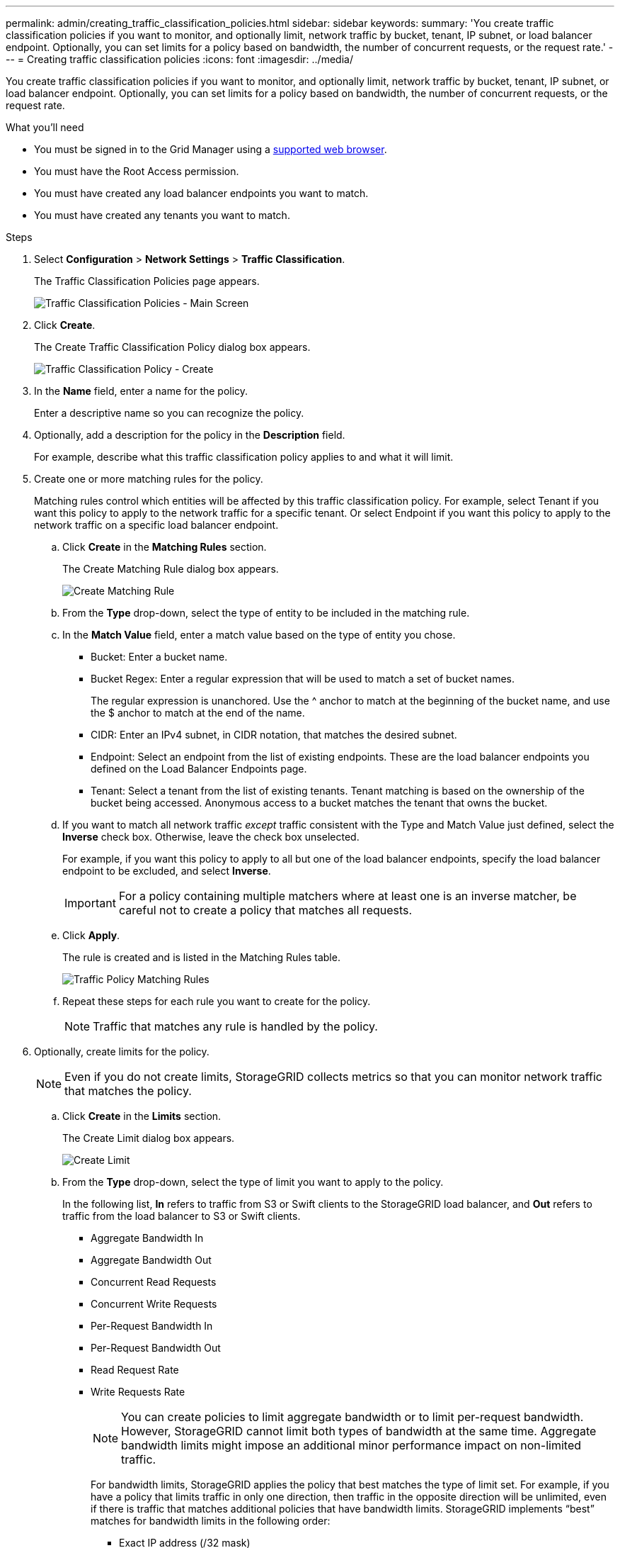 ---
permalink: admin/creating_traffic_classification_policies.html
sidebar: sidebar
keywords:
summary: 'You create traffic classification policies if you want to monitor, and optionally limit, network traffic by bucket, tenant, IP subnet, or load balancer endpoint. Optionally, you can set limits for a policy based on bandwidth, the number of concurrent requests, or the request rate.'
---
= Creating traffic classification policies
:icons: font
:imagesdir: ../media/

[.lead]
You create traffic classification policies if you want to monitor, and optionally limit, network traffic by bucket, tenant, IP subnet, or load balancer endpoint. Optionally, you can set limits for a policy based on bandwidth, the number of concurrent requests, or the request rate.

.What you'll need

* You must be signed in to the Grid Manager using a xref:../admin/web_browser_requirements.adoc[supported web browser].
* You must have the Root Access permission.
* You must have created any load balancer endpoints you want to match.
* You must have created any tenants you want to match.

.Steps

. Select *Configuration* > *Network Settings* > *Traffic Classification*.
+
The Traffic Classification Policies page appears.
+
image::../media/traffic_classification_policies_main_screen.png[Traffic Classification Policies - Main Screen]

. Click *Create*.
+
The Create Traffic Classification Policy dialog box appears.
+
image::../media/traffic_classification_policy_create.png[Traffic Classification Policy - Create]

. In the *Name* field, enter a name for the policy.
+
Enter a descriptive name so you can recognize the policy.

. Optionally, add a description for the policy in the *Description* field.
+
For example, describe what this traffic classification policy applies to and what it will limit.

. Create one or more matching rules for the policy.
+
Matching rules control which entities will be affected by this traffic classification policy. For example, select Tenant if you want this policy to apply to the network traffic for a specific tenant. Or select Endpoint if you want this policy to apply to the network traffic on a specific load balancer endpoint.

 .. Click *Create* in the *Matching Rules* section.
+
The Create Matching Rule dialog box appears.
+
image::../media/traffic_classification_policy_create_matching_rule.png[Create Matching Rule]

 .. From the *Type* drop-down, select the type of entity to be included in the matching rule.
 .. In the *Match Value* field, enter a match value based on the type of entity you chose.
  *** Bucket: Enter a bucket name.
  *** Bucket Regex: Enter a regular expression that will be used to match a set of bucket names.
+
The regular expression is unanchored. Use the {caret} anchor to match at the beginning of the bucket name, and use the $ anchor to match at the end of the name.

  *** CIDR: Enter an IPv4 subnet, in CIDR notation, that matches the desired subnet.
  *** Endpoint: Select an endpoint from the list of existing endpoints. These are the load balancer endpoints you defined on the Load Balancer Endpoints page.
  *** Tenant: Select a tenant from the list of existing tenants. Tenant matching is based on the ownership of the bucket being accessed. Anonymous access to a bucket matches the tenant that owns the bucket.
 .. If you want to match all network traffic _except_ traffic consistent with the Type and Match Value just defined, select the *Inverse* check box. Otherwise, leave the check box unselected.
+
For example, if you want this policy to apply to all but one of the load balancer endpoints, specify the load balancer endpoint to be excluded, and select *Inverse*.
+
IMPORTANT: For a policy containing multiple matchers where at least one is an inverse matcher, be careful not to create a policy that matches all requests.

 .. Click *Apply*.
+
The rule is created and is listed in the Matching Rules table.
+
image::../media/traffic_classification_policy_rules.png[Traffic Policy Matching Rules]

 .. Repeat these steps for each rule you want to create for the policy.
+
NOTE: Traffic that matches any rule is handled by the policy.

. Optionally, create limits for the policy.
+
NOTE: Even if you do not create limits, StorageGRID collects metrics so that you can monitor network traffic that matches the policy.

 .. Click *Create* in the *Limits* section.
+
The Create Limit dialog box appears.
+
image::../media/traffic_classification_policy_create_limit.png[Create Limit]

 .. From the *Type* drop-down, select the type of limit you want to apply to the policy.
+
In the following list, *In* refers to traffic from S3 or Swift clients to the StorageGRID load balancer, and *Out* refers to traffic from the load balancer to S3 or Swift clients.

  *** Aggregate Bandwidth In
  *** Aggregate Bandwidth Out
  *** Concurrent Read Requests
  *** Concurrent Write Requests
  *** Per-Request Bandwidth In
  *** Per-Request Bandwidth Out
  *** Read Request Rate
  *** Write Requests Rate
+
[NOTE]
====
You can create policies to limit aggregate bandwidth or to limit per-request bandwidth. However, StorageGRID cannot limit both types of bandwidth at the same time. Aggregate bandwidth limits might impose an additional minor performance impact on non-limited traffic.
====
+
For bandwidth limits, StorageGRID applies the policy that best matches the type of limit set. For example, if you have a policy that limits traffic in only one direction, then traffic in the opposite direction will be unlimited, even if there is traffic that matches additional policies that have bandwidth limits. StorageGRID implements "`best`" matches for bandwidth limits in the following order:
+
  **** Exact IP address (/32 mask)
  **** Exact bucket name
  **** Bucket regex
  **** Tenant
  **** Endpoint
  **** Non-exact CIDR matches (not /32)
  **** Inverse matches

 .. In the *Value* field, enter a numerical value for the type of limit you chose.
+
The expected units are shown when you select a limit.

 .. Click *Apply*.
+
The limit is created and is listed in the Limits table.
+
image::../media/traffic_classification_policy_limits.png[Traffic Policy Limits]

 .. Repeat these steps for each limit you want to add to the policy.
+
For example, if you want to create a 40 Gbps bandwidth limit for an SLA tier, create an Aggregate Bandwidth In limit and an Aggregate Bandwidth Out limit and set each one to 40 Gbps.
+
NOTE: To convert megabytes per second to gigabits per second, multiply by eight. For example, 125 MB/s is equivalent to 1,000 Mbps or 1 Gbps.

. When you are finished creating rules and limits, click *Save*.
+
The policy is saved and is listed in the Traffic Classification Policies table.
+
image::../media/traffic_classification_policies_main_screen_w_examples.png[Traffic Policy Example]
+
S3 and Swift client traffic is now handled according to the traffic classification policies. You can view traffic charts and verify that the polices are enforcing the traffic limits you expect.

.Related information

xref:managing_load_balancing.adoc[Managing load balancing]

xref:viewing_network_traffic_metrics.adoc[Viewing network traffic metrics]
